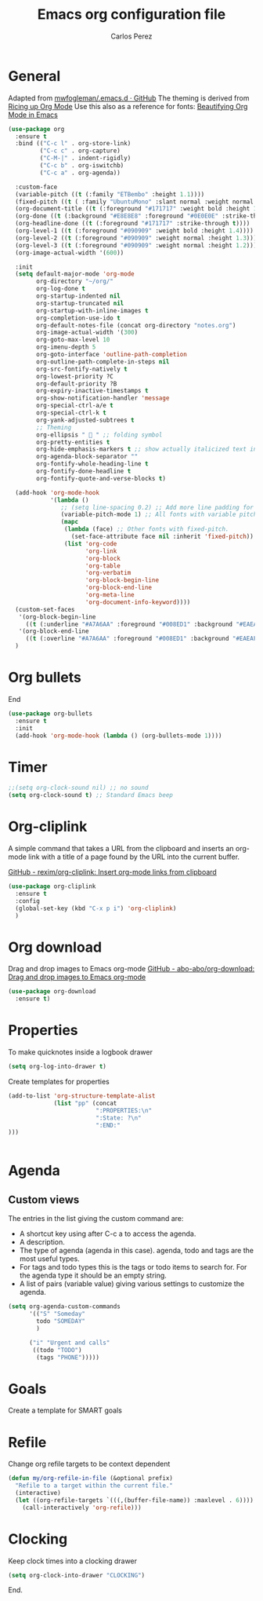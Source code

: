 #+TITLE: Emacs org configuration file
#+AUTHOR: Carlos Perez

* General
Adapted from [[https://github.com/mwfogleman/.emacs.d/blob/master/michael.org][mwfogleman/.emacs.d · GitHub]]
The theming is derived from [[https://lepisma.github.io/2017/10/28/ricing-org-mode/][Ricing up Org Mode]]
Use this also as a reference for fonts: [[https://zzamboni.org/post/beautifying-org-mode-in-emacs/][Beautifying Org Mode in Emacs]]
#+BEGIN_SRC emacs-lisp :results silent
  (use-package org
    :ensure t
    :bind (("C-c l" . org-store-link)
           ("C-c c" . org-capture)
           ("C-M-|" . indent-rigidly)
           ("C-c b" . org-iswitchb)
           ("C-c a" . org-agenda))

    :custom-face
    (variable-pitch ((t (:family "ETBembo" :height 1.1))))
    (fixed-pitch ((t ( :family "UbuntuMono" :slant normal :weight normal :height 0.9 :width normal))))
    (org-document-title ((t (:foreground "#171717" :weight bold :height 1.6))))
    (org-done ((t (:background "#E8E8E8" :foreground "#0E0E0E" :strike-through t :weight bold))))
    (org-headline-done ((t (:foreground "#171717" :strike-through t))))
    (org-level-1 ((t (:foreground "#090909" :weight bold :height 1.4))))
    (org-level-2 ((t (:foreground "#090909" :weight normal :height 1.3))))
    (org-level-3 ((t (:foreground "#090909" :weight normal :height 1.2))))
    (org-image-actual-width '(600))

    :init
    (setq default-major-mode 'org-mode
          org-directory "~/org/"
          org-log-done t
          org-startup-indented nil
          org-startup-truncated nil
          org-startup-with-inline-images t
          org-completion-use-ido t
          org-default-notes-file (concat org-directory "notes.org")
          org-image-actual-width '(300)
          org-goto-max-level 10
          org-imenu-depth 5
          org-goto-interface 'outline-path-completion
          org-outline-path-complete-in-steps nil
          org-src-fontify-natively t
          org-lowest-priority ?C
          org-default-priority ?B
          org-expiry-inactive-timestamps t
          org-show-notification-handler 'message
          org-special-ctrl-a/e t
          org-special-ctrl-k t
          org-yank-adjusted-subtrees t
          ;; Theming
          org-ellipsis "  " ;; folding symbol
          org-pretty-entities t
          org-hide-emphasis-markers t ;; show actually italicized text instead of /italicized text/
          org-agenda-block-separator ""
          org-fontify-whole-heading-line t
          org-fontify-done-headline t
          org-fontify-quote-and-verse-blocks t) 
    
    (add-hook 'org-mode-hook
              '(lambda ()
                 ;; (setq line-spacing 0.2) ;; Add more line padding for readability
                 (variable-pitch-mode 1) ;; All fonts with variable pitch.
                 (mapc
                  (lambda (face) ;; Other fonts with fixed-pitch.
                    (set-face-attribute face nil :inherit 'fixed-pitch))
                  (list 'org-code
                        'org-link
                        'org-block
                        'org-table
                        'org-verbatim
                        'org-block-begin-line
                        'org-block-end-line
                        'org-meta-line
                        'org-document-info-keyword))))
    (custom-set-faces
     '(org-block-begin-line
       ((t (:underline "#A7A6AA" :foreground "#008ED1" :background "#EAEAFF"))))
     '(org-block-end-line
       ((t (:overline "#A7A6AA" :foreground "#008ED1" :background "#EAEAFF")))))
    )
#+END_SRC

* Org bullets
End
#+BEGIN_SRC emacs-lisp
(use-package org-bullets
  :ensure t
  :init
  (add-hook 'org-mode-hook (lambda () (org-bullets-mode 1))))
#+END_SRC

* Timer
#+BEGIN_SRC emacs-lisp :results silent
;;(setq org-clock-sound nil) ;; no sound
(setq org-clock-sound t) ;; Standard Emacs beep

#+END_SRC

* Org-cliplink
A simple command that takes a URL from the clipboard and inserts an org-mode
link with a title of a page found by the URL into the current buffer.

[[https://github.com/rexim/org-cliplink][GitHub - rexim/org-cliplink: Insert org-mode links from clipboard]]

#+BEGIN_SRC emacs-lisp :results silent
(use-package org-cliplink
  :ensure t
  :config
  (global-set-key (kbd "C-x p i") 'org-cliplink)
  )
#+END_SRC

* Org download
Drag and drop images to Emacs org-mode
[[https://github.com/abo-abo/org-download][GitHub - abo-abo/org-download: Drag and drop images to Emacs org-mode]]

#+BEGIN_SRC emacs-lisp
(use-package org-download
  :ensure t)
#+END_SRC

* Properties
To make quicknotes inside a logbook drawer
#+BEGIN_SRC emacs-lisp
(setq org-log-into-drawer t)
#+END_SRC

Create templates for properties

#+BEGIN_SRC emacs-lisp :results silent
(add-to-list 'org-structure-template-alist
             (list "pp" (concat
                         ":PROPERTIES:\n"
                         ":State: ?\n"
                         ":END:"
)))


#+END_SRC

* Agenda
** Custom views
The entries in the list giving the custom command are:

- A shortcut key using after C-c a to access the agenda.
- A description.
- The type of agenda (agenda in this case).  agenda, todo and tags are the most
  useful types.
- For tags and todo types this is the tags or todo items to search for. For the
  agenda type it should be an empty string.
- A list of pairs (variable value) giving various settings to customize the
  agenda.

#+BEGIN_SRC emacs-lisp :results silent
(setq org-agenda-custom-commands
      '(("S" "Someday"
        todo "SOMEDAY"
        )

      ("i" "Urgent and calls"
       ((todo "TODO")
        (tags "PHONE")))))

#+END_SRC

* Goals
Create a template for SMART goals

* Refile
Change org refile targets to be context dependent
#+BEGIN_SRC emacs-lisp :results silent
(defun my/org-refile-in-file (&optional prefix)
  "Refile to a target within the current file."
  (interactive)
  (let ((org-refile-targets `(((,(buffer-file-name)) :maxlevel . 6))))
    (call-interactively 'org-refile)))
#+END_SRC

* Clocking
Keep clock times into a clocking drawer

#+BEGIN_SRC emacs-lisp :results silent
(setq org-clock-into-drawer "CLOCKING")
#+END_SRC

End.
